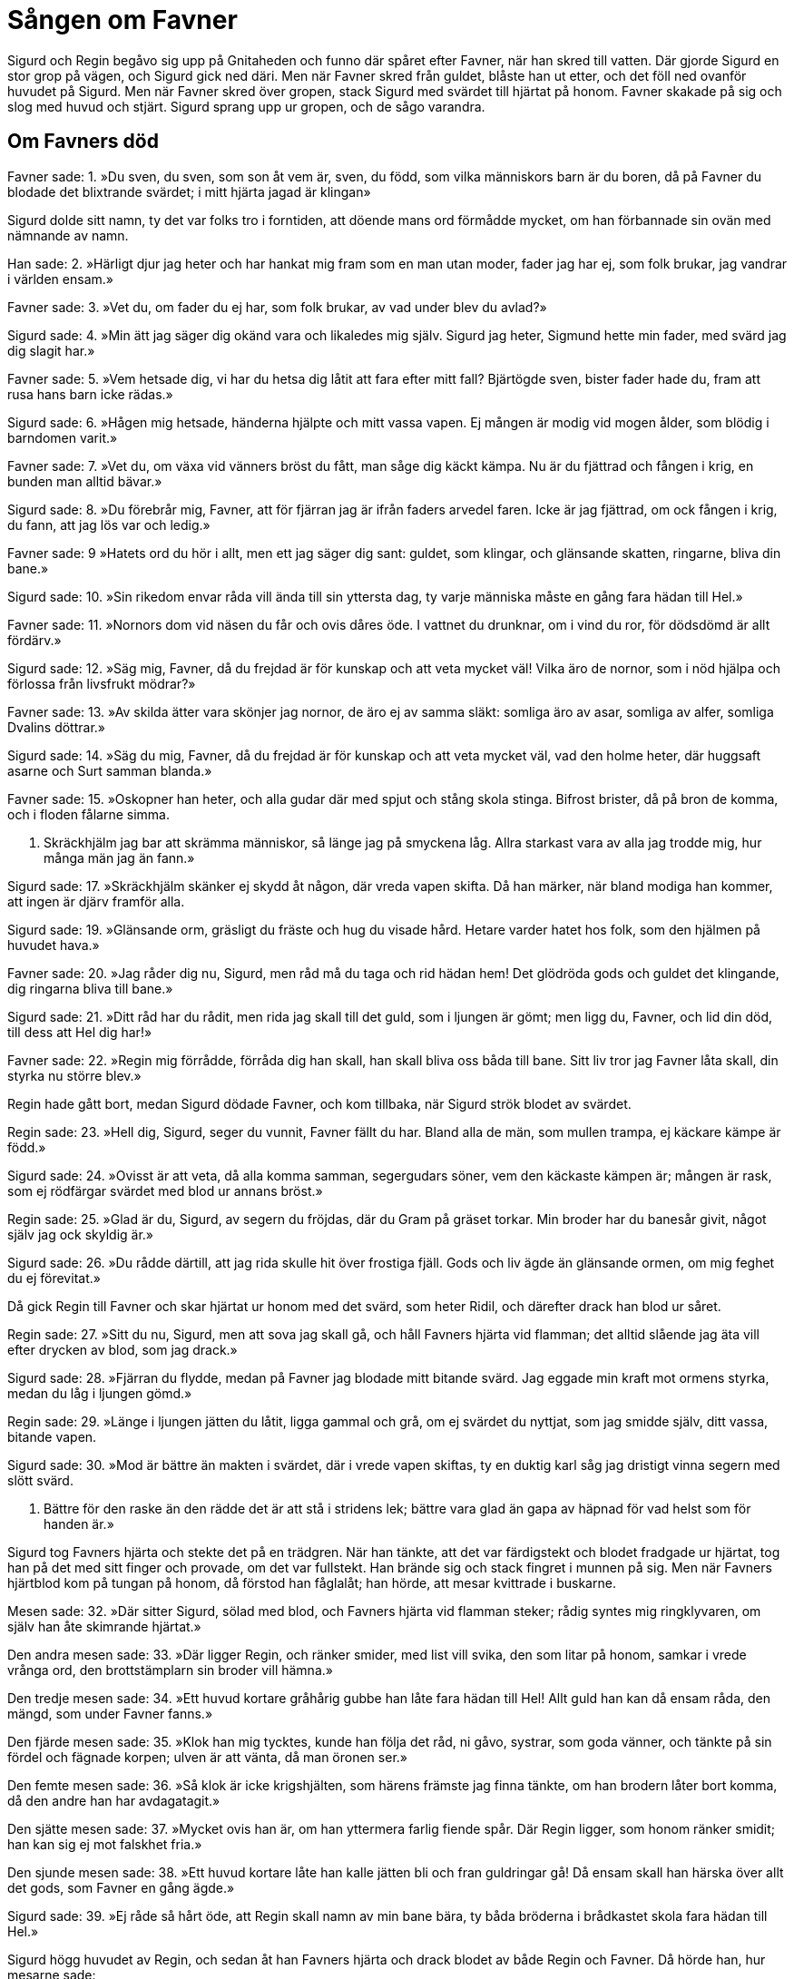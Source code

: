 = Sången om Favner

Sigurd och Regin begåvo sig upp på Gnitaheden och funno där spåret efter Favner, när han skred till vatten. Där gjorde Sigurd en stor grop på vägen, och Sigurd gick ned däri. Men när Favner skred från guldet, blåste han ut etter, och det föll ned ovanför huvudet på Sigurd. Men när Favner skred över gropen, stack Sigurd med svärdet till hjärtat på honom. Favner skakade på sig och slog med huvud och stjärt. Sigurd sprang upp ur gropen, och de sågo varandra.

== Om Favners död

Favner sade: 
1. »Du sven, du sven, 
som son åt vem är, sven, du född, 
som vilka människors barn är du boren, 
då på Favner du blodade 
det blixtrande svärdet; 
i mitt hjärta jagad är klingan»

Sigurd dolde sitt namn, ty det var folks tro i forntiden, att döende mans ord förmådde mycket, om han förbannade sin ovän med nämnande av namn.

Han sade: 
2. »Härligt djur jag heter 
och har hankat mig fram 
som en man utan moder, 
fader jag har ej, 
som folk brukar, 
jag vandrar i världen ensam.»

Favner sade: 
3. »Vet du, om fader du ej har, 
som folk brukar, 
av vad under blev du avlad?»

Sigurd sade: 
4. »Min ätt jag säger 
dig okänd vara 
och likaledes mig själv. 
Sigurd jag heter, 
Sigmund hette min fader, 
med svärd jag dig slagit har.»

Favner sade: 
5. »Vem hetsade dig, 
vi har du hetsa dig låtit 
att fara efter mitt fall? 
Bjärtögde sven, 
bister fader hade du, 
fram att rusa hans barn icke rädas.»

Sigurd sade: 
6. »Hågen mig hetsade, 
händerna hjälpte 
och mitt vassa vapen. 
Ej mången är modig 
vid mogen ålder, 
som blödig i barndomen varit.»

Favner sade: 
7. »Vet du, om växa 
vid vänners bröst du fått, 
man såge dig käckt kämpa. 
Nu är du fjättrad 
och fången i krig, 
en bunden man alltid bävar.»

Sigurd sade: 
8. »Du förebrår mig, Favner, 
att för fjärran jag är 
ifrån faders arvedel faren. 
Icke är jag fjättrad, 
om ock fången i krig, 
du fann, att jag lös var och ledig.»

Favner sade: 
9 »Hatets ord 
du hör i allt, 
men ett jag säger dig sant: 
guldet, som klingar, 
och glänsande skatten, 
ringarne, bliva din bane.»

Sigurd sade: 
10. »Sin rikedom envar 
råda vill 
ända till sin yttersta dag, 
ty varje människa 
måste en gång 
fara hädan till Hel.»

Favner sade: 
11. »Nornors dom 
vid näsen du får 
och ovis dåres öde. 
I vattnet du drunknar, 
om i vind du ror, 
för dödsdömd är allt fördärv.»

Sigurd sade: 
12. »Säg mig, Favner, 
då du frejdad är för kunskap 
och att veta mycket väl! 
Vilka äro de nornor, 
som i nöd hjälpa 
och förlossa från livsfrukt mödrar?»

Favner sade: 
13. »Av skilda ätter vara 
skönjer jag nornor, 
de äro ej av samma släkt: 
somliga äro av asar, 
somliga av alfer, 
somliga Dvalins döttrar.»

Sigurd sade: 
14. »Säg du mig, Favner, 
då du frejdad är för kunskap 
och att veta mycket väl, 
vad den holme heter, 
där huggsaft asarne 
och Surt samman blanda.»

Favner sade: 
15. »Oskopner han heter, 
och alla gudar där 
med spjut och stång skola stinga. 
Bifrost brister, 
då på bron de komma, 
och i floden fålarne simma.

16. Skräckhjälm jag bar 
att skrämma människor, 
så länge jag på smyckena låg. 
Allra starkast vara 
av alla jag trodde mig, 
hur många män jag än fann.»

Sigurd sade: 
17. »Skräckhjälm skänker 
ej skydd åt någon, 
där vreda vapen skifta. 
Då han märker, 
när bland modiga han kommer, 
att ingen är djärv framför alla.

Sigurd sade: 
19. »Glänsande orm, 
gräsligt du fräste 
och hug du visade hård. 
Hetare varder 
hatet hos folk, 
som den hjälmen på huvudet hava.»

Favner sade: 
20. »Jag råder dig nu, Sigurd, 
men råd må du taga 
och rid hädan hem! 
Det glödröda gods 
och guldet det klingande, 
dig ringarna bliva till bane.»

Sigurd sade: 
21. »Ditt råd har du rådit, 
men rida jag skall 
till det guld, som i ljungen är gömt; 
men ligg du, Favner, 
och lid din död, 
till dess att Hel dig har!»

Favner sade: 
22. »Regin mig förrådde, 
förråda dig han skall, 
han skall bliva oss båda till bane. 
Sitt liv tror jag Favner 
låta skall, 
din styrka nu större blev.»

Regin hade gått bort, medan Sigurd dödade Favner, och kom tillbaka, när Sigurd strök blodet av svärdet.

Regin sade: 
23. »Hell dig, Sigurd, 
seger du vunnit, 
Favner fällt du har. 
Bland alla de män, 
som mullen trampa, 
ej käckare kämpe är född.»

Sigurd sade: 
24. »Ovisst är att veta, 
då alla komma samman, 
segergudars söner, 
vem den käckaste kämpen är; 
mången är rask, 
som ej rödfärgar svärdet 
med blod ur annans bröst.»

Regin sade: 
25. »Glad är du, Sigurd, 
av segern du fröjdas, 
där du Gram på gräset torkar. 
Min broder har du 
banesår givit, 
något själv jag ock skyldig är.»

Sigurd sade: 
26. »Du rådde därtill, 
att jag rida skulle 
hit över frostiga fjäll. 
Gods och liv ägde 
än glänsande ormen, 
om mig feghet du ej förevitat.»

Då gick Regin till Favner och skar hjärtat ur honom med det svärd, som heter Ridil, och därefter drack han blod ur såret.

Regin sade: 
27. »Sitt du nu, Sigurd, 
men att sova jag skall gå, 
och håll Favners hjärta 
vid flamman; 
det alltid slående 
jag äta vill 
efter drycken av blod, som jag drack.»

Sigurd sade: 
28. »Fjärran du flydde, 
medan på Favner 
jag blodade mitt bitande svärd. 
Jag eggade min kraft 
mot ormens styrka, 
medan du låg i ljungen gömd.»

Regin sade: 
29. »Länge i ljungen 
jätten du låtit, 
ligga gammal och grå, 
om ej svärdet du nyttjat, 
som jag smidde själv, 
ditt vassa, bitande vapen.

Sigurd sade: 
30. »Mod är bättre 
än makten i svärdet, 
där i vrede vapen skiftas, 
ty en duktig karl 
såg jag dristigt vinna 
segern med slött svärd.

31. Bättre för den raske 
än den rädde det är 
att stå i stridens lek; 
bättre vara glad 
än gapa av häpnad 
för vad helst som för handen är.»

Sigurd tog Favners hjärta och stekte det på en trädgren. När han tänkte, att det var färdigstekt och blodet fradgade ur hjärtat, tog han på det med sitt finger och provade, om det var fullstekt. Han brände sig och stack fingret i munnen på sig. Men när Favners hjärtblod kom på tungan på honom, då förstod han fåglalåt; han hörde, att mesar kvittrade i buskarne.

Mesen sade: 
32. »Där sitter Sigurd, 
sölad med blod, 
och Favners hjärta 
vid flamman steker; 
rådig syntes mig 
ringklyvaren, 
om själv han åte 
skimrande hjärtat.»

Den andra mesen sade: 
33. »Där ligger Regin, 
och ränker smider, 
med list vill svika, 
den som litar på honom, 
samkar i vrede 
vrånga ord, 
den brottstämplarn 
sin broder vill hämna.»

Den tredje mesen sade: 
34. »Ett huvud kortare gråhårig 
gubbe han låte 
fara hädan till Hel! 
Allt guld han kan 
då ensam råda, 
den mängd, som under Favner fanns.»

Den fjärde mesen sade: 
35. »Klok han mig tycktes, 
kunde han följa 
det råd, ni gåvo, systrar, 
som goda vänner, 
och tänkte på sin fördel 
och fägnade korpen; 
ulven är att vänta, 
då man öronen ser.»

Den femte mesen sade: 
36. »Så klok är icke 
krigshjälten, 
som härens främste 
jag finna tänkte, 
om han brodern låter 
bort komma, 
då den andre han har 
avdagatagit.»

Den sjätte mesen sade: 
37. »Mycket ovis han är, 
om han yttermera 
farlig fiende spår. 
Där Regin ligger, 
som honom ränker smidit; 
han kan sig ej mot falskhet fria.»

Den sjunde mesen sade: 
38. »Ett huvud kortare låte han 
kalle jätten 
bli och fran guldringar gå! 
Då ensam skall han härska 
över allt det gods, 
som Favner en gång ägde.»

Sigurd sade: 
39. »Ej råde så hårt öde, 
att Regin skall 
namn av min bane bära, 
ty båda bröderna 
i brådkastet skola 
fara hädan till Hel.»

Sigurd högg huvudet av Regin, och sedan åt han Favners hjärta och drack blodet av både Regin och Favner. Då hörde han, hur mesarne sade:

40. »Bind ihop röda 
ringarne, Sigurd, 
konungsligt är ej 
att kvida mycket. 
En flicka jag vet 
fagrast av alla, 
med gyllene smycken; 
om det ginge henne vinna!

41. Till Gjuke gå 
gröna vägar, 
framåt visar ödet 
för frejdade krigaren; 
den dråplige drotten 
en dotter fostrat, 
henne skall du, Sigurd, 
hava till äkta.

42. En sal är på höga 
Hindarfjället, 
av eld omsvept 
allt utomkring; 
den hava vise 
väsen uppbyggt 
av lysande guld, 
som glänser och skimrar.

43. Jag vet, att på fjället 
en fejdjungfru sover, 
lindens härjare 
leker däröver. 
Ygg med törne 
ungmön stuckit, 
då andra hon fällde, 
än han erhålla ville.

44. Se kan du, hjälte, 
hjälmklädda mön, 
som från valplats 
på Vingskorner red. 
Det är ödets skickelse, 
sköldungaättling, 
att Sigrdriv ej 
ur sömnen kan väckas.»

Sigurd red efter Favners spår till hans bo och fann det öppet och dörrar och dörrposter av järn; av järn voro ock alla timmerstockar i huset, och det var nedgrävt i jorden. Där fann Sigurd övermåttan mycket guld och fyllde där tvänne kistor; där tog han skräckhjälmen och guldbrynjan och svärdet Rotte och många dyrbarheter och klövjade dem på Grane, men hästen ville icke gå från stället, förrän Sigurd steg på ryggen på honom.